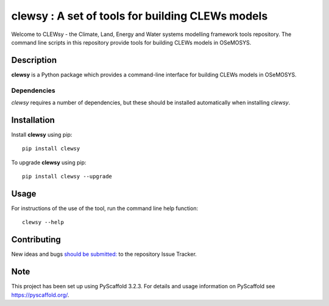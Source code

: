 =================================================
clewsy : A set of tools for building CLEWs models
=================================================

Welcome to CLEWsy - the Climate, Land, Energy and Water systems modelling framework tools repository.  The command line scripts in this repository provide tools for building CLEWs models in OSeMOSYS.

Description
===========

**clewsy** is a Python package which provides a command-line interface for building CLEWs models in OSeMOSYS.

Dependencies
------------

*clewsy* requires a number of dependencies, but these should be installed automatically when installing *clewsy*.

Installation
============

Install **clewsy** using pip::

    pip install clewsy


To upgrade **clewsy** using pip::

    pip install clewsy --upgrade

Usage
=====

For instructions of the use of the tool, run the command line
help function::

    clewsy --help

Contributing
============

New ideas and bugs `should be submitted: <https://github.com/OSeMOSYS/clewsy/issues/new>`_ to the repository Issue Tracker.


Note
====

This project has been set up using PyScaffold 3.2.3. For details and usage
information on PyScaffold see https://pyscaffold.org/.